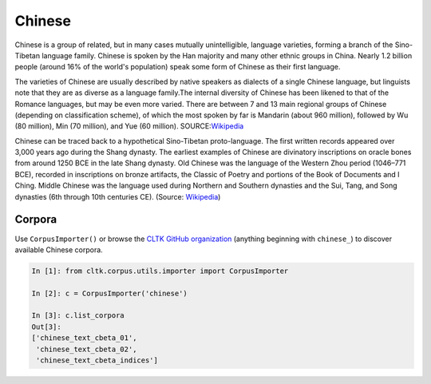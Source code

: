 Chinese
*******
Chinese is a group of related, but in many cases mutually unintelligible, language varieties, forming a branch of the Sino-Tibetan language family. Chinese is spoken by the Han majority and many other ethnic groups in China. Nearly 1.2 billion people (around 16% of the world's population) speak some form of Chinese as their first language.

The varieties of Chinese are usually described by native speakers as dialects of a single Chinese language, but linguists note that they are as diverse as a language family.The internal diversity of Chinese has been likened to that of the Romance languages, but may be even more varied. There are between 7 and 13 main regional groups of Chinese (depending on classification scheme), of which the most spoken by far is Mandarin (about 960 million), followed by Wu (80 million), Min (70 million), and Yue (60 million).
SOURCE:`Wikipedia <https://en.wikipedia.org/wiki/Chinese_language>`_




Chinese can be traced back to a hypothetical Sino-Tibetan proto-language. The first written records appeared over 3,000 years ago during the Shang dynasty. The earliest examples of Chinese are divinatory inscriptions on oracle bones from around 1250 BCE in the late Shang dynasty. Old Chinese was the language of the Western Zhou period (1046–771 BCE), recorded in inscriptions on bronze artifacts, the Classic of Poetry and portions of the Book of Documents and I Ching. Middle Chinese was the language used during Northern and Southern dynasties and the Sui, Tang, and Song dynasties (6th through 10th centuries CE). (Source: `Wikipedia <https://en.wikipedia.org/wiki/Chinese_language>`_)


Corpora
=======

Use ``CorpusImporter()`` or browse the `CLTK GitHub organization <https://github.com/cltk>`_ (anything beginning with ``chinese_``) to discover available Chinese corpora.

.. code-block:: python

   In [1]: from cltk.corpus.utils.importer import CorpusImporter

   In [2]: c = CorpusImporter('chinese')

   In [3]: c.list_corpora
   Out[3]:
   ['chinese_text_cbeta_01',
    'chinese_text_cbeta_02',
    'chinese_text_cbeta_indices']
